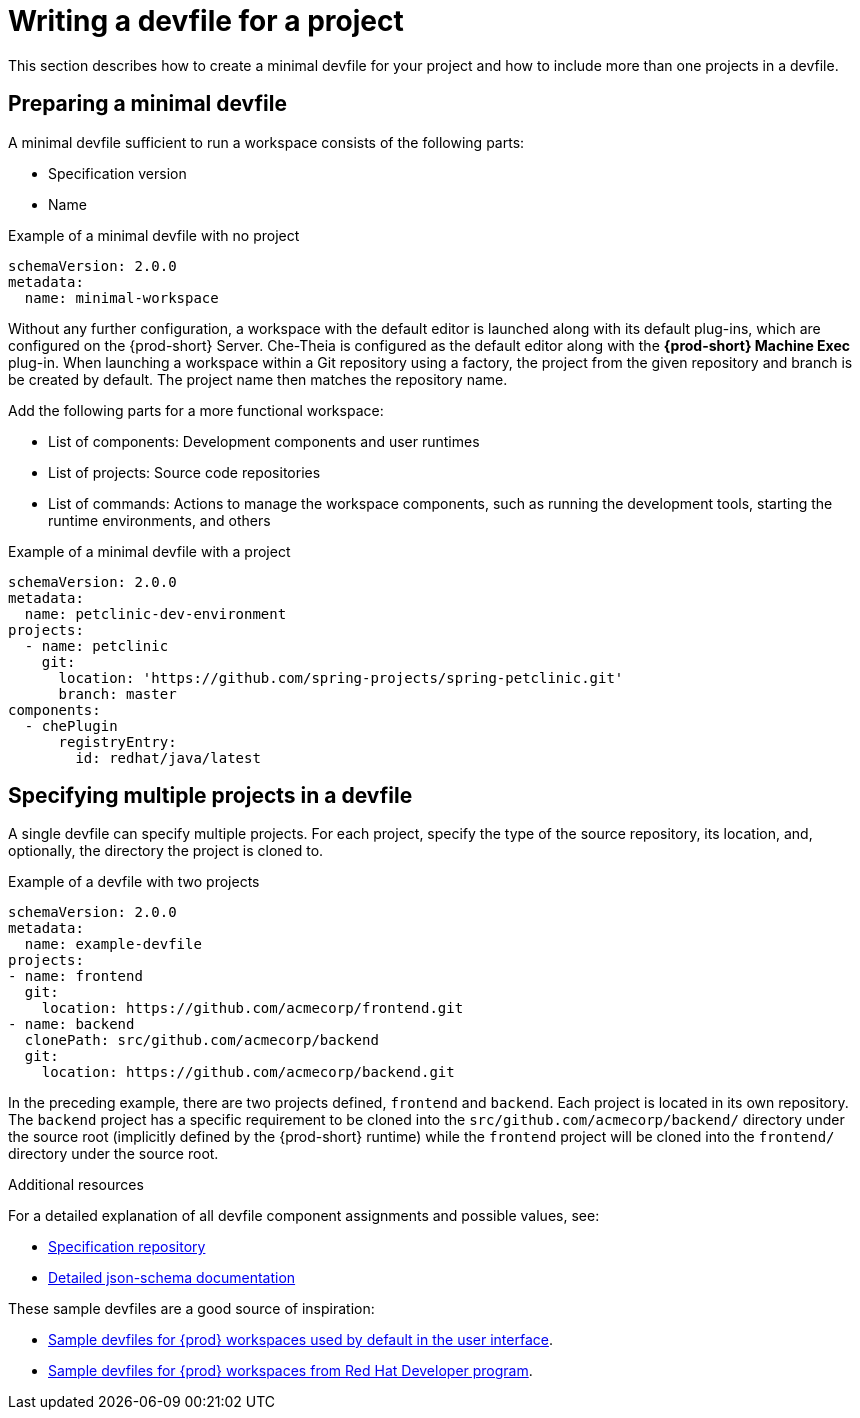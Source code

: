 // Module included in the following assemblies:
//
// making-a-workspace-portable-using-a-devfile

[id="writing-a-devfile-for-your-project_{context}"]
= Writing a devfile for a project

This section describes how to create a minimal devfile for your project and how to include more than one projects in a devfile.

[id="preparing-a-minimal-devfile_{context}"]
== Preparing a minimal devfile

A minimal devfile sufficient to run a workspace consists of the following parts:

* Specification version
* Name

.Example of a minimal devfile with no project
[source,yaml]
----
schemaVersion: 2.0.0
metadata:
  name: minimal-workspace
----

Without any further configuration, a workspace with the default editor is launched along with its default plug-ins, which are configured on the {prod-short} Server. Che-Theia is configured as the default editor along with the *{prod-short} Machine Exec* plug-in. When launching a workspace within a Git repository using a factory, the project from the given repository and branch is be created by default. The project name then matches the repository name.

Add the following parts for a more functional workspace:

* List of components: Development components and user runtimes
* List of projects: Source code repositories
* List of commands: Actions to manage the workspace components, such as running the development tools, starting the runtime environments, and others

.Example of a minimal devfile with a project
[source,yaml]
----
schemaVersion: 2.0.0
metadata:
  name: petclinic-dev-environment
projects:
  - name: petclinic
    git:
      location: 'https://github.com/spring-projects/spring-petclinic.git'
      branch: master
components:
  - chePlugin
      registryEntry:
        id: redhat/java/latest
----


[id="specifying-multiple-projects-in-a-devfile_{context}"]
== Specifying multiple projects in a devfile

A single devfile can specify multiple projects. For each project, specify the type of the source repository, its location, and, optionally, the directory the project is cloned to.

.Example of a devfile with two projects
[source,yaml]
----
schemaVersion: 2.0.0
metadata:
  name: example-devfile
projects:
- name: frontend
  git:
    location: https://github.com/acmecorp/frontend.git
- name: backend
  clonePath: src/github.com/acmecorp/backend
  git:
    location: https://github.com/acmecorp/backend.git
----

In the preceding example, there are two projects defined, `frontend` and `backend`. Each project is located in its own repository. The `backend` project has a specific requirement to be cloned into the `src/github.com/acmecorp/backend/` directory under the source root (implicitly defined by the {prod-short} runtime) while the `frontend` project will be cloned into the `frontend/` directory under the source root.


.Additional resources

For a detailed explanation of all devfile component assignments and possible values, see:

* link:https://github.com/redhat-developer/devfile[Specification repository]
* link:https://redhat-developer.github.io/devfile/devfile[Detailed json-schema documentation]

These sample devfiles are a good source of inspiration:

* link:https://github.com/eclipse/che-devfile-registry/tree/master/devfiles[Sample devfiles for {prod} workspaces used by default in the user interface].
* link:https://github.com/redhat-developer/devfile/tree/master/samples[Sample devfiles for {prod} workspaces from Red Hat Developer program].
